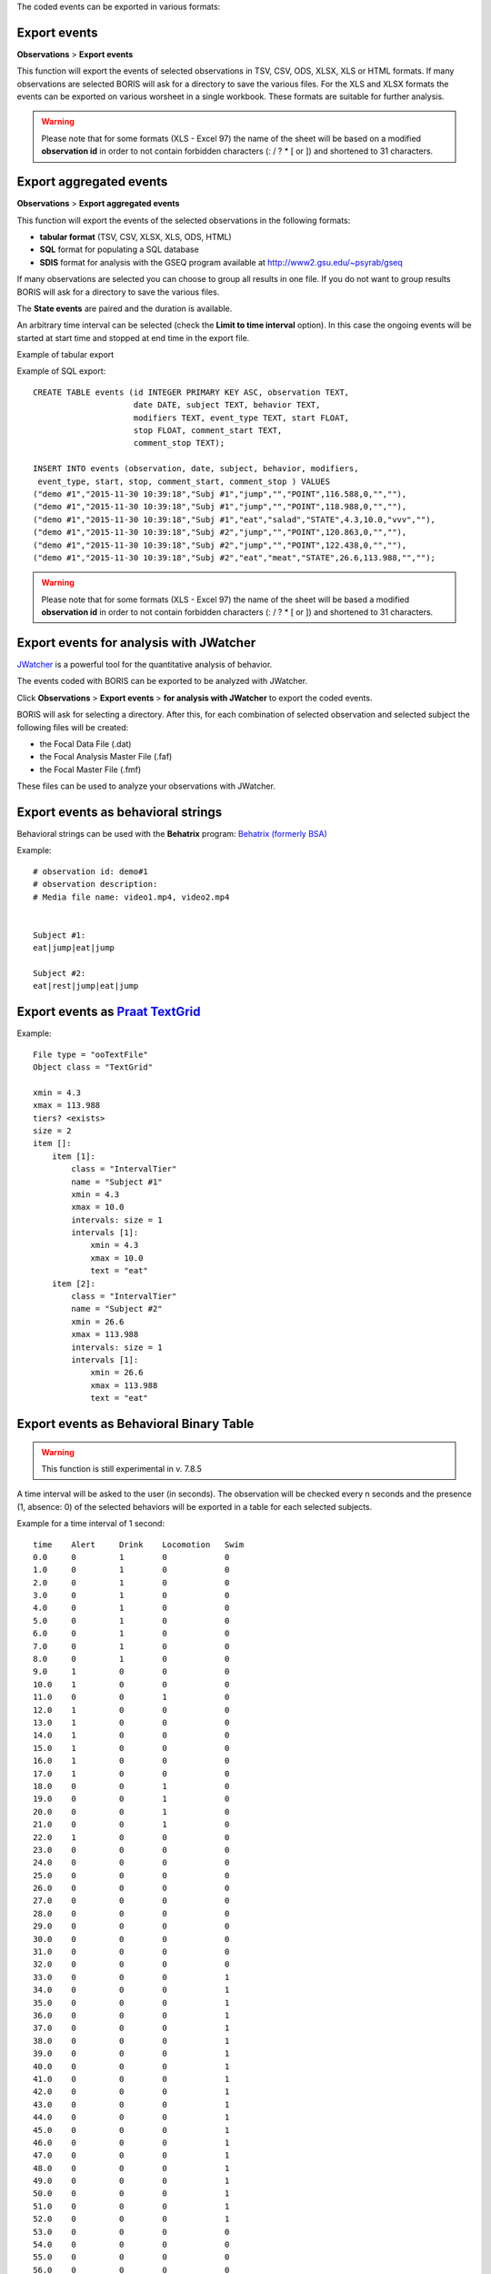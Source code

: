 .. export_events


The coded events can be exported in various formats:




Export events
------------------------------------------------------------------------------------------------------------------------

**Observations** > **Export events**

This function will export the events of selected observations in TSV, CSV, ODS, XLSX, XLS or HTML formats.
If many observations are selected BORIS will ask for a directory to save the various files.
For the XLS and XLSX formats the events can be exported on various worsheet in a single workbook.
These formats are suitable for further analysis.


.. image:: images/export_events.png
   :alt: example of exported events in TSV format
   :width: 60%


.. warning:: Please note that for some formats (XLS - Excel 97) the name of the sheet will be based on a modified **observation id**
             in order to not contain forbidden characters (:  \  /  ?  *  [  or  ]) and shortened to 31 characters.


.. _export aggregated events:

Export aggregated events
------------------------------------------------------------------------------------------------------------------------


**Observations** > **Export aggregated events**

This function will export the events of the selected observations in the following formats:

* **tabular format** (TSV, CSV, XLSX, XLS, ODS, HTML)
* **SQL** format for populating a SQL database
* **SDIS** format for analysis with the GSEQ program available at  `<http://www2.gsu.edu/~psyrab/gseq>`_

If many observations are selected you can choose to group all results in one file. If you do not want to group results
BORIS will ask for a directory to save the various files.


The **State events** are paired and the duration is available.

An arbitrary time interval can be selected (check the **Limit to time interval** option).
In this case the ongoing events will be started at start time and stopped at end time in the export file.


Example of tabular export

.. image:: images/export_aggregated_events.png
   :alt: example of aggregated and exported events in TSV format
   :width: 80%


Example of SQL export::

    CREATE TABLE events (id INTEGER PRIMARY KEY ASC, observation TEXT,
                         date DATE, subject TEXT, behavior TEXT,
                         modifiers TEXT, event_type TEXT, start FLOAT,
                         stop FLOAT, comment_start TEXT,
                         comment_stop TEXT);

    INSERT INTO events (observation, date, subject, behavior, modifiers,
     event_type, start, stop, comment_start, comment_stop ) VALUES
    ("demo #1","2015-11-30 10:39:18","Subj #1","jump","","POINT",116.588,0,"",""),
    ("demo #1","2015-11-30 10:39:18","Subj #1","jump","","POINT",118.988,0,"",""),
    ("demo #1","2015-11-30 10:39:18","Subj #1","eat","salad","STATE",4.3,10.0,"vvv",""),
    ("demo #1","2015-11-30 10:39:18","Subj #2","jump","","POINT",120.863,0,"",""),
    ("demo #1","2015-11-30 10:39:18","Subj #2","jump","","POINT",122.438,0,"",""),
    ("demo #1","2015-11-30 10:39:18","Subj #2","eat","meat","STATE",26.6,113.988,"","");



.. warning:: Please note that for some formats (XLS - Excel 97) the name of the sheet will be based a modified **observation id**
             in order to not contain forbidden characters (:  \  /  ?  *  [  or  ]) and shortened to 31 characters.



Export events for analysis with JWatcher
------------------------------------------------------------------------------------------------------------------------

`JWatcher <http://www.jwatcher.ucla.edu>`_  is a powerful tool for the quantitative analysis of behavior.

The events coded with BORIS can be exported to be analyzed with JWatcher.

Click **Observations** > **Export events** > **for analysis with JWatcher** to export the coded events.

BORIS will ask for selecting a directory. After this, for each combination of selected observation and selected subject
the following files
will be created:

* the Focal Data File (.dat)

* the Focal Analysis Master File (.faf)

* the Focal Master File (.fmf)


These files can be used to analyze your observations with JWatcher.





Export events as behavioral strings
------------------------------------------------------------------------------------------------------------------------

Behavioral strings can be used with the **Behatrix** program:
`Behatrix (formerly BSA) <http://www.boris.unito.it/pages/behatrix>`_

Example::

    # observation id: demo#1
    # observation description:
    # Media file name: video1.mp4, video2.mp4


    Subject #1:
    eat|jump|eat|jump

    Subject #2:
    eat|rest|jump|eat|jump




Export events as `Praat <http://www.fon.hum.uva.nl/praat/>`_ `TextGrid <http://www.fon.hum.uva.nl/praat/manual/TextGrid.html>`_
------------------------------------------------------------------------------------------------------------------------

Example::

    File type = "ooTextFile"
    Object class = "TextGrid"

    xmin = 4.3
    xmax = 113.988
    tiers? <exists>
    size = 2
    item []:
        item [1]:
            class = "IntervalTier"
            name = "Subject #1"
            xmin = 4.3
            xmax = 10.0
            intervals: size = 1
            intervals [1]:
                xmin = 4.3
                xmax = 10.0
                text = "eat"
        item [2]:
            class = "IntervalTier"
            name = "Subject #2"
            xmin = 26.6
            xmax = 113.988
            intervals: size = 1
            intervals [1]:
                xmin = 26.6
                xmax = 113.988
                text = "eat"





Export events as Behavioral Binary Table
------------------------------------------------------------------------------------------------------------------------

.. warning:: This function is still experimental in v. 7.8.5


A time interval will be asked to the user (in seconds). The observation will be checked every n seconds and
the presence (1, absence: 0) of the selected behaviors will be exported in a table for each selected subjects.


Example for a time interval of 1 second::

    time    Alert     Drink    Locomotion   Swim
    0.0     0         1        0            0
    1.0     0         1        0            0
    2.0     0         1        0            0
    3.0     0         1        0            0
    4.0     0         1        0            0
    5.0     0         1        0            0
    6.0     0         1        0            0
    7.0     0         1        0            0
    8.0     0         1        0            0
    9.0     1         0        0            0
    10.0    1         0        0            0
    11.0    0         0        1            0
    12.0    1         0        0            0
    13.0    1         0        0            0
    14.0    1         0        0            0
    15.0    1         0        0            0
    16.0    1         0        0            0
    17.0    1         0        0            0
    18.0    0         0        1            0
    19.0    0         0        1            0
    20.0    0         0        1            0
    21.0    0         0        1            0
    22.0    1         0        0            0
    23.0    0         0        0            0
    24.0    0         0        0            0
    25.0    0         0        0            0
    26.0    0         0        0            0
    27.0    0         0        0            0
    28.0    0         0        0            0
    29.0    0         0        0            0
    30.0    0         0        0            0
    31.0    0         0        0            0
    32.0    0         0        0            0
    33.0    0         0        0            1
    34.0    0         0        0            1
    35.0    0         0        0            1
    36.0    0         0        0            1
    37.0    0         0        0            1
    38.0    0         0        0            1
    39.0    0         0        0            1
    40.0    0         0        0            1
    41.0    0         0        0            1
    42.0    0         0        0            1
    43.0    0         0        0            1
    44.0    0         0        0            1
    45.0    0         0        0            1
    46.0    0         0        0            1
    47.0    0         0        0            1
    48.0    0         0        0            1
    49.0    0         0        0            1
    50.0    0         0        0            1
    51.0    0         0        0            1
    52.0    0         0        0            1
    53.0    0         0        0            0
    54.0    0         0        0            0
    55.0    0         0        0            0
    56.0    0         0        0            0
    57.0    0         0        0            1
    58.0    0         0        0            1
    59.0    0         0        0            1
    60.0    0         0        0            1
    61.0    0         0        0            1
    62.0    0         0        0            1
    63.0    0         0        0            1





Extract sequences from media files corresponding to coded events
------------------------------------------------------------------------------------------------------------------------

Sequences of media file corresponding to coded events can be extracted from media files:

1) Click on **Observations** > **Extract events from media files** option.
2) Choose the observation(s).
3) Select the events to be extracted.
4) Select a destination directory that will contain the extracted sequences.
5) Select a time offset (in seconds, the default value is 0).

The time offset will be substracted from the starting time of event and added to the stopping time. All the extracted
sequences will be saved in the selected directory followind the file name format:


{observation id}_{player}_{subject}_{behavior}_{start time}-{stop time}



Extract frames corresponding to coded events
------------------------------------------------------------------------------------------------------------------------

The frames corresponding to coded events can be extracted and saved as images.

1) Click on **Observations** > **Extract frames from media files** option.
2) Choose the observation(s).
3) Select the events to be extracted.
4) Select a destination directory that will contain the extracted sequences.
5) Select a time offset (in seconds, the default value is 0).




Export transitions matrix
------------------------------------------------------------------------------------------------------------------------


3 transitions matrix outputs are available: The matrix of frequencies of transitions, the matrix of frequencies of
transition after each behavior and the matrix of number of transitions.


Matrix of frequencies of transitions
........................................................................................................................

This matrix contains the frequencies of total transitions.
The sum of all frequencies must be 1.

Example of frequencies of transitions matrix::

               eat   sleep     walk
    eat        0.0   0.286    0.143
    sleep    0.143     0.0    0.143
    walk     0.286     0.0      0.0



In this matrix you can see that the **eat** behavior precedes the **sleep** behavior with a frequency of **0.286** of
the total number of transitions.



Matrix of frequencies of transitions after behavior
........................................................................................................................


This matrix contains the frequencies of transitions after each behavior.
The sum of each row must be 1.

Example::

            eat    sleep     walk
    eat     0.0    0.667    0.333
    sleep   0.5	     0.0      0.5
    walk    1.0      0.0      0.0


In this example you can see that **sleep** follows **eat** with a frequency of **0.667** and **walk** follows with a
frequency of **0.333**.


Matrix of number of transitions
........................................................................................................................
This matrix contains the number of transitions after each behavior.

Example::

            eat   sleep   walk
    eat       0       2      1
    sleep     1       0      1
    walk      2       0      0
